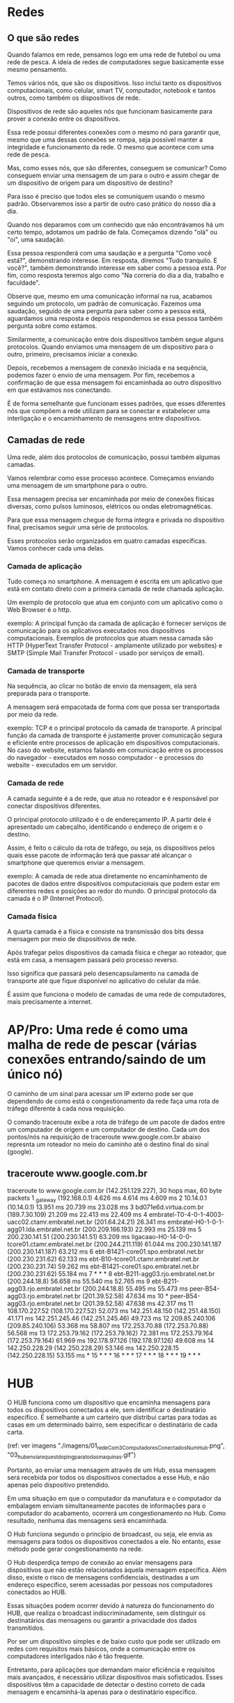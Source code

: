 * Redes
** O que são redes
Quando falamos em rede, pensamos logo em uma rede de futebol ou uma rede de pesca. A ideia de redes de computadores segue basicamente esse mesmo pensamento.

Temos vários nós, que são os dispositivos. Isso inclui tanto os dispositivos computacionais, como celular, smart TV, computador, notebook e tantos outros, como também os dispositivos de rede.

Dispositivos de rede são aqueles nós que funcionam basicamente para prover a conexão entre os dispositivos.

Essa rede possui diferentes conexões com o mesmo nó para garantir que, mesmo que uma dessas conexões se rompa, seja possível manter a integridade e funcionamento da rede. O mesmo que acontece com uma rede de pesca.

Mas, como esses nós, que são diferentes, conseguem se comunicar? Como conseguem enviar uma mensagem de um para o outro e assim chegar de um dispositivo de origem para um dispositivo de destino?

Para isso é preciso que todos eles se comuniquem usando o mesmo padrão. Observaremos isso a partir de outro caso prático do nosso dia a dia.

Quando nos deparamos com um conhecido que não encontrávamos há um certo tempo, adotamos um padrão de fala. Começamos dizendo "olá" ou "oi", uma saudação.

Essa pessoa responderá com uma saudação e a pergunta "Como você está?", demonstrando interesse. Em resposta, diremos "Tudo tranquilo. E você?", também demonstrando interesse em saber como a pessoa está. Por fim, como resposta teremos algo como "Na correria do dia a dia, trabalho e faculdade".

Observe que, mesmo em uma comunicação informal na rua, acabamos seguindo um protocolo, um padrão de comunicação. Fazemos uma saudação, seguido de uma pergunta para saber como a pessoa está, aguardamos uma resposta e depois respondemos se essa pessoa também pergunta sobre como estamos.

Similarmente, a comunicação entre dois dispositivos também segue alguns protocolos. Quando enviamos uma mensagem de um dispositivo para o outro, primeiro, precisamos iniciar a conexão.

Depois, recebemos a mensagem de conexão iniciada e na sequência, podemos fazer o envio de uma mensagem. Por fim, recebemos a confirmação de que essa mensagem foi encaminhada ao outro dispositivo em que estávamos nos conectando.

É de forma semelhante que funcionam esses padrões, que esses diferentes nós que compõem a rede utilizam para se conectar e estabelecer uma interligação e o encaminhamento de mensagens entre dispositivos.
** Camadas de rede
Uma rede, além dos protocolos de comunicação, possui também algumas camadas.

Vamos relembrar como esse processo acontece. Começamos enviando uma mensagem de um smartphone para o outro.

Essa mensagem precisa ser encaminhada por meio de conexões físicas diversas, como pulsos luminosos, elétricos ou ondas eletromagnéticas.

Para que essa mensagem chegue de forma íntegra e privada no dispositivo final, precisamos seguir uma série de protocolos.

Esses protocolos serão organizados em quatro camadas específicas. Vamos conhecer cada uma delas.

*** Camada de aplicação
Tudo começa no smartphone. A mensagem é escrita em um aplicativo que está em contato direto com a primeira camada de rede chamada aplicação.

Um exemplo de protocolo que atua em conjunto com um aplicativo como o Web Browser é o http.

exemplo: A principal função da camada de aplicação é fornecer serviços de comunicação para os aplicativos executados nos dispositivos computacionais. Exemplos de protocolos que atuam nessa camada são HTTP (HyperText Transfer Protocol - amplamente utilizado por websites) e SMTP (Simple Mail Transfer Protocol - usado por serviços de email).
*** Camada de transporte
Na sequência, ao clicar no botão de envio da mensagem, ela será preparada para o transporte.

A mensagem será empacotada de forma com que possa ser transportada por meio da rede.

exemplo: TCP é o principal protocolo da camada de transporte. A principal função da camada de transporte é justamente prover comunicação segura e eficiente entre processos de aplicação em dispositivos computacionais. No caso do website, estamos falando em comunicação entre os processos do navegador - executados em nosso computador - e processos do website - executados em um servidor.
*** Camada de rede
A camada seguinte é a de rede, que atua no roteador e é responsável por conectar dispositivos diferentes.

O principal protocolo utilizado é o de endereçamento IP. A partir dele é apresentado um cabeçalho, identificando o endereço de origem e o destino.

Assim, é feito o cálculo da rota de tráfego, ou seja, os dispositivos pelos quais esse pacote de informação terá que passar até alcançar o smartphone que queremos enviar a mensagem.

exemplo: A camada de rede atua diretamente no encaminhamento de pacotes de dados entre dispositivos computacionais que podem estar em diferentes redes e posições ao redor do mundo. O principal protocolo da camada é o IP (Internet Protocol).
*** Camada física
A quarta camada é a física e consiste na transmissão dos bits dessa mensagem por meio de dispositivos de rede.

Após trafegar pelos dispositivos da camada física e chegar ao roteador, que está em casa, a mensagem passará pelo processo reverso.

Isso significa que passará pelo desencapsulamento na camada de transporte até que fique disponível no aplicativo do celular da mãe.

É assim que funciona o modelo de camadas de uma rede de computadores, mais precisamente a internet.
* AP/Pro: Uma rede é como uma malha de rede de pescar (várias conexões entrando/saindo de um único nó)
O caminho de um sinal para acessar um IP externo pode ser que dependendo de como está o congestionamento da rede faça uma rota de tráfego diferente à cada nova requisição.

O comando traceroute exibe a rota de tráfego de um pacote de dados entre um computador de origem e um computador de destino. Cada um dos pontos/nós na requisição de traceroute www.google.com.br abaixo represnta um roteador no meio do caminho até o destino final do sinal (google).

** traceroute www.google.com.br
traceroute to www.google.com.br (142.251.129.227), 30 hops max, 60 byte packets
 1  _gateway (192.168.0.1)  4.626 ms  4.614 ms  4.609 ms
 2  10.14.0.1 (10.14.0.1)  13.951 ms  20.739 ms  23.028 ms
 3  bd071e6d.virtua.com.br (189.7.30.109)  21.209 ms  22.413 ms  22.409 ms
 4  embratel-T0-4-0-1-4003-uacc02.ctamr.embratel.net.br (201.64.24.21)  26.341 ms embratel-H0-1-0-1-agg01.lda.embratel.net.br (200.209.166.193)  22.993 ms  25.139 ms
 5  200.230.141.51 (200.230.141.51)  63.209 ms ligacaao-H0-14-0-0-tcore01.ctamr.embratel.net.br (200.244.211.119)  61.044 ms 200.230.141.187 (200.230.141.187)  63.212 ms
 6  ebt-B1421-core01.spo.embratel.net.br (200.230.231.62)  62.133 ms ebt-B10-tcore01.ctamr.embratel.net.br (200.230.231.74)  59.262 ms ebt-B1421-core01.spo.embratel.net.br (200.230.231.62)  55.184 ms
 7  * * *
 8  ebt-B211-agg03.rjo.embratel.net.br (200.244.18.8)  56.658 ms  55.540 ms  52.765 ms
 9  ebt-B211-agg03.rjo.embratel.net.br (200.244.18.8)  55.495 ms  55.473 ms peer-B54-agg03.rjo.embratel.net.br (201.39.52.58)  47.634 ms
10  * peer-B54-agg03.rjo.embratel.net.br (201.39.52.58)  47.638 ms  42.317 ms
11  108.170.227.52 (108.170.227.52)  52.073 ms 142.251.48.150 (142.251.48.150)  41.171 ms 142.251.245.46 (142.251.245.46)  49.723 ms
12  209.85.240.106 (209.85.240.106)  53.368 ms  58.807 ms 172.253.70.88 (172.253.70.88)  56.568 ms
13  172.253.79.162 (172.253.79.162)  72.381 ms 172.253.79.164 (172.253.79.164)  61.969 ms 192.178.97.126 (192.178.97.126)  49.608 ms
14  142.250.228.29 (142.250.228.29)  53.146 ms 142.250.228.15 (142.250.228.15)  53.155 ms *
15  * * *
16  * * *
17  * * *
18  * * *
19  * * *
* HUB
O HUB funciona como um dispositivo que encaminha mensagens para todos os dispositivos conectados a ele, sem identificar o destinatário específico. É semelhante a um carteiro que distribui cartas para todas as casas em um determinado bairro, sem especificar o destinatário de cada carta.

(ref: ver imagens "./imagens/01_redeCom3ComputadoresConectadosNumHub.png", "03_hub_envia_request_do_ping_para_todas_maquinas.gif")

Portanto, ao enviar uma mensagem através de um Hub, essa mensagem será recebida por todos os dispositivos conectados a esse Hub, e não apenas pelo dispositivo pretendido.

Em uma situação em que o computador da manufatura e o computador da embalagem enviam simultaneamente pacotes de informações para o computador do acabamento, ocorrerá um congestionamento no Hub. Como resultado, nenhuma das mensagens será encaminhada.

O Hub funciona segundo o princípio de broadcast, ou seja, ele envia as mensagens para todos os dispositivos conectados a ele. No entanto, esse método pode gerar congestionamento na rede.

O Hub desperdiça tempo de conexão ao enviar mensagens para dispositivos que não estão relacionados àquela mensagem específica. Além disso, existe o risco de mensagens confidenciais, destinadas a um endereço específico, serem acessadas por pessoas nos computadores conectados ao HUB.

Essas situações podem ocorrer devido à natureza do funcionamento do HUB, que realiza o broadcast indiscriminadamente, sem distinguir os destinatários das mensagens ou garantir a privacidade dos dados transmitidos.

Por ser um dispositivo simples e de baixo custo que pode ser utilizado em redes com requisitos mais básicos, onde a comunicação entre os computadores interligados não é tão frequente.

Entretanto, para aplicações que demandam maior eficiência e requisitos mais avançados, é necessário utilizar dispositivos mais sofisticados. Esses dispositivos têm a capacidade de detectar o destino correto de cada mensagem e encaminhá-la apenas para o destinatário específico.
* Switch
(Obs: plural = "Switches")

(ref: ver imagens: "./imagens/02_redeCom3ComputadoresConectadosNumSwitch.png" e "03_switch_envia_request_do_ping_para_apenas_a_maquina_correta.gif") - ao rodar um ping de qualquer uma dessas máquinas direcionado à outra máquina dessa rede: no primeiro momento, o switch recebeu o pacote de dados, encaminhou para o computador da manufatura e do acabamento. Mas nós sabemos que esse pacote não era destinado para o acabamento. Na sequência, o computador da manufatura respondeu, e o switch encaminhou apenas para o computador da embalagem. Quando o segundo pacote do ping foi enviado pelo computador da embalagem, o switch encaminhou apenas para o computador da manufatura. A partir de agora, ele só vai encaminhar o pacote para o computador da manufatura.

Aqui nós já temos um primeiro dado do comportamento do switch: ele utiliza o protocolo ARP para entender quais dispositivos e quais endereços estão plugados em cada uma das suas portas. Nessa primeira experiência de conexão, ele verifica quem é quem na rede, por isso que ele encaminha a mensagem para os dois computadores que estão plugados nas suas portas (AP: aqui posso entender que houvessem mais computadores que não aquele que fez o ping: ele enviaria o sinal para TODOS, e não apenas para esses 2 citados). A partir desse primeiro contato, dessa primeira interação, ele armazena na memória interna para qual endereço MAC (que é o endereço físico da placa de rede de cada dispositivo) está associado o endereço de IP.

Vimos como funciona o switch e o hub. *O switch possui uma memória interna para armazenar o mapeamento dos endereços MAC dos diferentes dispositivos que estão plugados nas portas e os seus respectivos endereços IP.*

Já o hub não possui esse tipo de memória interna. Portanto, sempre que recebe um pacote de dados, encaminha para todos os dispositivos conectados em suas portas, de modo que esse pacote chegue ao dispositivo de destino.

Outra informação a ser considerada é o congestionamento da rede quando usamos o hub. Porém, vamos analisar sob a ótica da segurança. Imagine que você está compartilhando dados sensíveis em uma rede e não quer que outras pessoas visualizem, por exemplo, quais sites está acessando ou que tipo de informação está transmitindo. *Se estiver usando um dispositivo de rede como o hub, algumas pessoas podem utilizar um software de monitoramento de tráfego na rede para identificar os pacotes que estão chegando na máquina delas, monitorando as informações que você está recebendo, os sites que está acessando e, se em alguns desses sites você inseriu alguma informação como senha não criptografada, isso também fica visível para outros usuários que estão na rede, já que o hub envia todos os pacotes para todas as máquinas.*

No caso do switch, isso não ocorre porque ele identifica, utilizando o protocolo ARP, quais dispositivos estão conectados em suas portas e quais são os respectivos endereços. Então armazena isso na memória interna e, a partir daí, encaminha os pacotes de dados apenas para os dispositivos aos quais esses pacotes se destinam.

Mas usar o switch não impede todos os riscos de ataques. É possível que algumas pessoas queiram atacar um switch de forma a lotar a memória de endereços MAC desse switch. Uma forma de evitar esse tipo de ataque é limitando dois ou três endereços MAC por cada porta, assim não lota a memória.

Inclusive, após esgotar a memória interna do switch, ele passa a funcionar como hub. Isso significa que ele encaminha todos os pacotes que ele recebe para todos os dispositivos conectados nas portas, pois não é mais capaz de identificar quais dispositivos estão conectados. Então, para assegurar que o dispositivo recebeu o pacote destinado a ele, ele envia para todos os que estão conectados nas portas. Por isso, é importante limitar o número de endereços MAC que podem ser armazenados para cada uma das portas do switch.

Conforme mencionado anteriormente, podemos utilizar o monitoramento de tráfego para analisar pacotes que estão trafegando na nossa rede, inclusive pacotes que não deveriam estar sendo destinados ao nosso computador, se estivermos plugados em um dispositivo de rede como um hub.

No entanto, o monitoramento de tráfego é muito útil para que possamos analisar o que está acontecendo na nossa rede, e é o que veremos na sequência.

Para fechar: Os hubs não conseguem aprender o endereço MAC dos equipamentos de uma rede, já os Switches possuem essa função.
* gateway
O default gateway é utilizado no encaminhamento de pacotes entre a rede local e redes externas, sendo o “portão de saída” de uma rede.
* classes de redes
** Classe A
No IPv4, os endereços estão distribuídos em cinco classes diferentes. Vamos começar pela primeira: a classe A. Na classe A, temos endereços de IP que começam o primeiro octeto com sequências que vão de 1 a 126.

Nessa classe, temos como máscara de rede padrão o formato 255.0.0.0. A máscara de rede nos permite identificar, a partir de um endereço de IP da classe, qual é o endereço da rede na qual o dispositivo se encontra.

Vamos analisar um exemplo prático: temos o endereço de IP 123.145.3.3, que pertence à classe A, visto que o primeiro octeto é iniciado com a sequência 123. Qual seria o endereço de rede desse dispositivo?

Basta observar na máscara de rede padrão quais octetos estão ocupados pela sequência de 255. Fazendo a subtração e preenchendo os demais octetos com zero, nós obtemos o endereço de rede na qual esse dispositivo está conectado, ou seja, 123.0.0.0.

O endereço de rede acima não pode ser atribuído a nenhum dispositivo da nossa rede, logo, ele é dedicado à identificação dessa rede específica.

Além do endereço de rede, dedicado à identificação da rede, temos outro endereço: o de broadcast, para o qual o dispositivo envia um pacote de mensagem que quer encaminhar para os demais da mesma rede em que ele está conectado. Inclusive, ao enviar para esse endereço, o próprio dispositivo recebe o pacote de mensagem enviado.

Para obter o endereço de broadcast, basta pensarmos de forma oposta a como obtemos o endereço de rede. Ao invés de preencher os demais octetos com 0, vamos preencher com 255, ou seja, 123.255.255.255.

Assim, conseguimos estabelecer um limite inferior e um limite superior da nossa rede, que são os endereços dedicados primeiro à rede e depois ao broadcast.

** Classe B
Temos também a classe B, onde temos os endereços IP que possuem como primeiro octeto uma sequência de 128 até 191. Já a máscara padrão dessa classe é 255.255.0.0. Essa máscara é importante para identificar o endereço da rede de um dispositivo conectado com o endereço IP da classe B e também o endereço de broadcast dessa rede.

Agora, vamos usar como exemplo o seguinte endereço IP da classe B: 135.145.3.3. Qual seria o endereço da rede na qual o dispositivo está conectado?

O exercício é o mesmo, mas agora os dois primeiros octetos são dedicados à identificação da rede e os demais são preenchidos com 0, obtendo 135.145.0.0.

Para encontrar o endereço de broadcast, preenchemos os demais octetos com 255, então obtemos 135.145.255.255.

Dessa forma, identificamos o endereço da rede e de broadcast de um endereço de IP na classe B.

** Classe C
Agora, vamos à classe C. Ela é formada por dispositivos que apresentam no seu primeiro octeto uma sequência de 192 até 223. Como máscara de rede padrão, ela possui uma sequência de 255 nos três primeiros octetos, sendo apenas o último octeto utilizado para identificar os dispositivos conectados na rede, então temos 255.255.255.0.

A máscara de rede nos permite analisar quantos dispositivos nós podemos conectar nessa rede específica. No caso da classe C, podemos ter várias redes diferentes e poucos dispositivos conectados em cada uma delas.

Observando a máscara de rede padrão da classe A, temos um único octeto para a identificação da rede, e os demais podem ser utilizados para identificar os dispositivos. Portanto, na classe A, podemos agregar o maior número possível de dispositivos em uma rede.

Então, como descobrir o endereço de rede e o endereço broadcast de um dispositivo conectado com o endereço IP da classe C? Vamos usar o exemplo do endereço 193.168.3.3.

Para encontrar o endereço dessa rede, basta modificar o último octeto para 0, obtendo 193.168.3.0. De modo similar, para encontrar o endereço broadcast da rede, substituímos o último octeto pela sequência 255, ou seja, 193.168.3.255.

** Classes D e E
Além das anteriores, temos duas outras classes que são especiais, as quais não utilizamos na identificação dos dispositivos computacionais no dia a dia. São a classes D e E.

A classe D é formada por endereços de IP que apresentam o seu primeiro octeto no intervalo de 224 a 239. Ela é muito utilizada, por exemplo, para multicast, ou seja, para encaminhar mensagens a grupos de dispositivos específicos em uma rede.

Já a classe E é formada por endereços que apresentam o seu primeiro octeto no intervalo de 240 até 255. Essa classe é utilizada para fins de pesquisa e desenvolvimento em redes.
* cursos assistidos
https://cursos.alura.com.br/course/redes-conceitos-iniciais-criacao-intranet	
